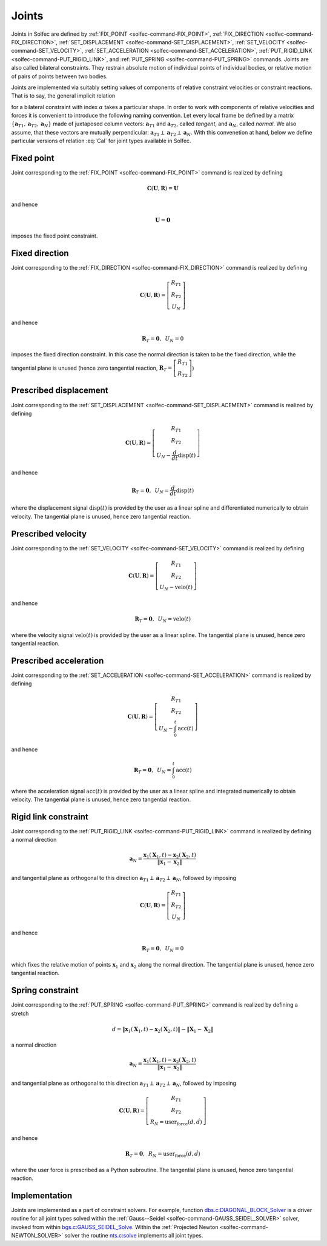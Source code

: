 .. _solfec-theory-joints:

Joints
======

Joints in  Solfec are defined by :ref:`FIX_POINT <solfec-command-FIX_POINT>`, :ref:`FIX_DIRECTION <solfec-command-FIX_DIRECTION>`,
:ref:`SET_DISPLACEMENT <solfec-command-SET_DISPLACEMENT>`, :ref:`SET_VELOCITY <solfec-command-SET_VELOCITY>`,
:ref:`SET_ACCELERATION <solfec-command-SET_ACCELERATION>`, :ref:`PUT_RIGID_LINK <solfec-command-PUT_RIGID_LINK>`, and
:ref:`PUT_SPRING <solfec-command-PUT_SPRING>` commands. Joints are also called bilateral constraints. They restrain absolute motion
of individual points of individual bodies, or relative motion of pairs of points between two bodies.

Joints are implemented via suitably setting values of components of relative constraint velocities or
constraint reactions. That is to say, the general implicit relation

.. math::
  :label: Cal

  \mathbf{C}_{\alpha}\left(\mathbf{U}_{\alpha},\mathbf{R}_{\alpha}\right)=\mathbf{0}
  
for a bilateral constraint with index :math:`\alpha` takes a particular shape. In order to work with components
of relative velocities and forces it is convenient to introduce the following naming convention. Let every local
frame be defined by a matrix :math:`\left\{ \mathbf{a}_{T1},\mathbf{a}_{T2},\mathbf{a}_{N}\right\}`  made of juxtaposed
column vectors: :math:`\mathbf{a}_{T1}` and :math:`\mathbf{a}_{T2}`, called *tangent*, and :math:`\mathbf{a}_{N}`, called *normal*.
We also assume, that these vectors are mutually perpendicular: :math:`\mathbf{a}_{T1}\perp\mathbf{a}_{T2}\perp\mathbf{a}_{N}`.
With this convenetion at hand, below we define particular versions of relation :eq:`Cal` for joint types available in Solfec.

.. _fixed-point:

Fixed point
-----------

Joint corresponding to the :ref:`FIX_POINT <solfec-command-FIX_POINT>` command is realized by defining

.. math::

  \mathbf{C}\left(\mathbf{U},\mathbf{R}\right)=\mathbf{U}
  
and hence

.. math::

  \mathbf{U}=\mathbf{0}
  
imposes the fixed point constraint.

.. _fixed-direction:

Fixed direction
---------------

Joint corresponding to the :ref:`FIX_DIRECTION <solfec-command-FIX_DIRECTION>` command is realized by defining

.. math::

  \mathbf{C}\left(\mathbf{U},\mathbf{R}\right)=\left[\begin{array}{c}
  R_{T1}\\
  R_{T2}\\
  U_{N}
  \end{array}\right]
  
and hence

.. math::

  \mathbf{R}_{T}=\mathbf{0},\,\,\,U_{N}=0
  
imposes the fixed direction constraint. In this case the normal direction is taken to be the fixed direction,
while the tangential plane is unused (hence zero tangential reaction,
:math:`\mathbf{R}_{T}=\left[\begin{array}{c} R_{T1}\\ R_{T2} \end{array}\right]`)

.. _prescribed-displacement:

Prescribed displacement
-----------------------

Joint corresponding to the :ref:`SET_DISPLACEMENT <solfec-command-SET_DISPLACEMENT>` command is realized by defining

.. math::

  \mathbf{C}\left(\mathbf{U},\mathbf{R}\right)=\left[\begin{array}{c}
  R_{T1}\\
  R_{T2}\\
  U_{N}-\frac{d}{dt}\text{disp}\left(t\right)
  \end{array}\right]
  
and hence

.. math::

  \mathbf{R}_{T}=\mathbf{0},\,\,\,U_{N}=\frac{d}{dt}\text{disp}\left(t\right)
  
where the displacement signal :math:`\text{disp}\left(t\right)` is provided by the user as a linear spline and
differentiated numerically to obtain velocity. The tangential plane is unused, hence zero tangential reaction.

.. _prescribed-velocity:

Prescribed velocity
-------------------

Joint corresponding to the :ref:`SET_VELOCITY <solfec-command-SET_VELOCITY>` command is realized by defining

.. math::

  \mathbf{C}\left(\mathbf{U},\mathbf{R}\right)=\left[\begin{array}{c}
  R_{T1}\\
  R_{T2}\\
  U_{N}-\text{velo}\left(t\right)
  \end{array}\right]
  
and hence

.. math::

  \mathbf{R}_{T}=\mathbf{0},\,\,\,U_{N}=\text{velo}\left(t\right)
  
where the velocity signal :math:`\text{velo}\left(t\right)` is provided by the user as a linear spline.
The tangential plane is unused, hence zero tangential reaction.

.. _prescribed-acceleration:

Prescribed acceleration
-----------------------

Joint corresponding to the :ref:`SET_ACCELERATION <solfec-command-SET_ACCELERATION>` command is realized by defining

.. math::

  \mathbf{C}\left(\mathbf{U},\mathbf{R}\right)=\left[\begin{array}{c}
  R_{T1}\\
  R_{T2}\\
  U_{N}-\int_{0}^{t}\text{acc}\left(t\right)
  \end{array}\right]

and hence

.. math::

  \mathbf{R}_{T}=\mathbf{0},\,\,\,U_{N}=\int_{0}^{t}\text{acc}\left(t\right)

where the acceleration signal :math:`\text{acc}\left(t\right)` is provided by the user as a linear spline and
integrated numerically to obtain velocity. The tangential plane is unused, hence zero tangential reaction.

.. _rigid-link:

Rigid link constraint
---------------------

Joint corresponding to the :ref:`PUT_RIGID_LINK <solfec-command-PUT_RIGID_LINK>` command is realized by defining a normal direction

.. math::

  \mathbf{a}_{N}=\frac{\mathbf{x}_{1}\left(\mathbf{X}_{1},t\right)-\mathbf{x}_{2}\left(\mathbf{X}_{2},t\right)}{\left\Vert \mathbf{x}_{1}-\mathbf{x}_{2}\right\Vert }
  
and tangential plane as orthogonal to this direction :math:`\mathbf{a}_{T1}\perp\mathbf{a}_{T2}\perp\mathbf{a}_{N}`, followed by imposing 

.. math::

  \mathbf{C}\left(\mathbf{U},\mathbf{R}\right)=\left[\begin{array}{c}
  R_{T1}\\
  R_{T2}\\
  U_{N}
  \end{array}\right]
  
and hence

.. math::

  \mathbf{R}_{T}=\mathbf{0},\,\,\,U_{N}=0
  
which fixes the relative motion of points :math:`\mathbf{x}_{1}` and :math:`\mathbf{x}_{2}` along the normal direction.
The tangential plane is unused, hence zero tangential reaction.

.. _simple-spring:

Spring constraint
-----------------

Joint corresponding to the :ref:`PUT_SPRING <solfec-command-PUT_SPRING>` command is realized by defining a stretch

.. math::

  d=\left\Vert \mathbf{x}_{1}\left(\mathbf{X}_{1},t\right)-\mathbf{x}_{2}\left(\mathbf{X}_{2},t\right)\right\Vert -\left\Vert \mathbf{X}_{1}-\mathbf{X}_{2}\right\Vert
  
a normal direction

.. math::

  \mathbf{a}_{N}=\frac{\mathbf{x}_{1}\left(\mathbf{X}_{1},t\right)-\mathbf{x}_{2}\left(\mathbf{X}_{2},t\right)}{\left\Vert \mathbf{x}_{1}-\mathbf{x}_{2}\right\Vert }
  
and tangential plane as orthogonal to this direction :math:`\mathbf{a}_{T1}\perp\mathbf{a}_{T2}\perp\mathbf{a}_{N}`, followed by imposing 

.. math::

  \mathbf{C}\left(\mathbf{U},\mathbf{R}\right)=\left[\begin{array}{c}
  R_{T1}\\
  R_{T2}\\
  R_{N}=\text{user_force}\left(d,\dot{d}\right)
  \end{array}\right]
  
and hence

.. math::

  \mathbf{R}_{T}=\mathbf{0},\,\,\,R_{N}=\text{user_force}\left(d,\dot{d}\right)
  
where the user force is prescribed as a Python subroutine.
The tangential plane is unused, hence zero tangential reaction.

Implementation
--------------

Joints are implemented as a part of constraint solvers. For example, function
`dbs.c:DIAGONAL_BLOCK_Solver <https://github.com/tkoziara/solfec/blob/master/dbs.c#L483>`_ is a driver
routine for all joint types solved within the :ref:`Gauss--Seidel <solfec-command-GAUSS_SEIDEL_SOLVER>` solver,
invoked from within `bgs.c:GAUSS_SEIDEL_Solve <https://github.com/tkoziara/solfec/blob/master/bgs.c#L901>`_.
Within the :ref:`Projected Newton <solfec-command-NEWTON_SOLVER>` solver the routine
`nts.c:solve <https://github.com/tkoziara/solfec/blob/master/nts.c#L939>`_ implements all joint types.
